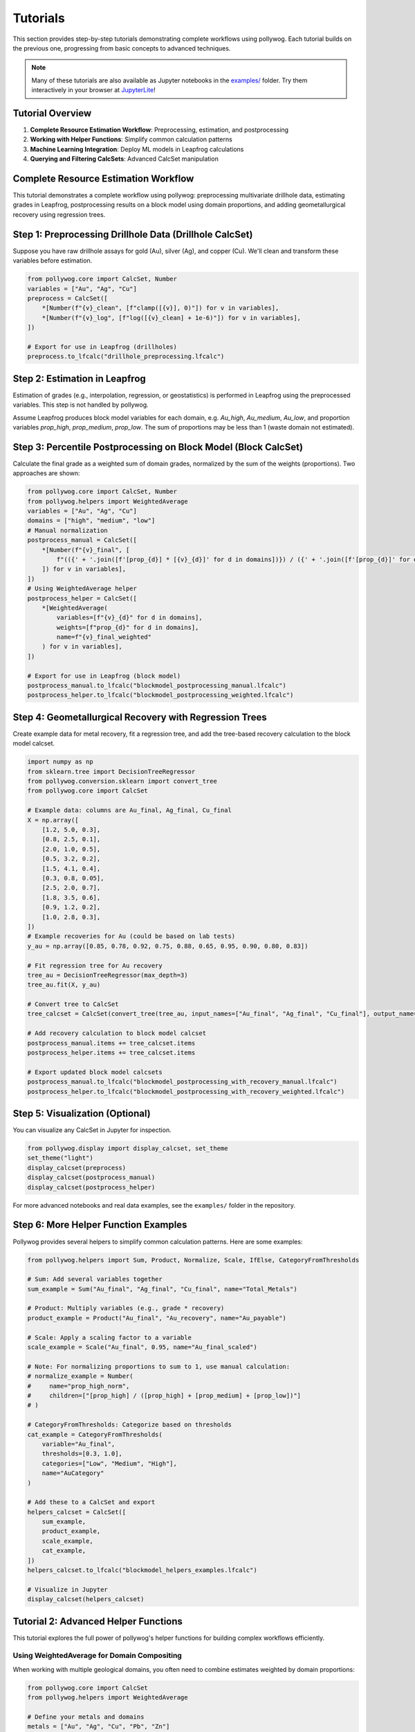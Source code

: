 
Tutorials
=========

This section provides step-by-step tutorials demonstrating complete workflows using pollywog. Each tutorial builds on the previous one, progressing from basic concepts to advanced techniques.

.. note::
    Many of these tutorials are also available as Jupyter notebooks in the `examples/ <https://github.com/endarthur/pollywog/tree/main/examples>`_ folder. Try them interactively in your browser at `JupyterLite <https://endarthur.github.io/pollyweb>`_!

Tutorial Overview
-----------------

1. **Complete Resource Estimation Workflow**: Preprocessing, estimation, and postprocessing
2. **Working with Helper Functions**: Simplify common calculation patterns
3. **Machine Learning Integration**: Deploy ML models in Leapfrog calculations
4. **Querying and Filtering CalcSets**: Advanced CalcSet manipulation

Complete Resource Estimation Workflow
--------------------------------------

This tutorial demonstrates a complete workflow using pollywog: preprocessing multivariate drillhole data, estimating grades in Leapfrog, postprocessing results on a block model using domain proportions, and adding geometallurgical recovery using regression trees.

Step 1: Preprocessing Drillhole Data (Drillhole CalcSet)
--------------------------------------------------------
Suppose you have raw drillhole assays for gold (Au), silver (Ag), and copper (Cu). We'll clean and transform these variables before estimation.

.. code-block:: python

    from pollywog.core import CalcSet, Number
    variables = ["Au", "Ag", "Cu"]
    preprocess = CalcSet([
        *[Number(f"{v}_clean", [f"clamp([{v}], 0)"]) for v in variables],
        *[Number(f"{v}_log", [f"log([{v}_clean] + 1e-6)"]) for v in variables],
    ])

    # Export for use in Leapfrog (drillholes)
    preprocess.to_lfcalc("drillhole_preprocessing.lfcalc")

Step 2: Estimation in Leapfrog
------------------------------
Estimation of grades (e.g., interpolation, regression, or geostatistics) is performed in Leapfrog using the preprocessed variables. This step is not handled by pollywog.

Assume Leapfrog produces block model variables for each domain, e.g. `Au_high`, `Au_medium`, `Au_low`, and proportion variables `prop_high`, `prop_medium`, `prop_low`. The sum of proportions may be less than 1 (waste domain not estimated).

Step 3: Percentile Postprocessing on Block Model (Block CalcSet)
----------------------------------------------------------------
Calculate the final grade as a weighted sum of domain grades, normalized by the sum of the weights (proportions). Two approaches are shown:

.. code-block:: python

    from pollywog.core import CalcSet, Number
    from pollywog.helpers import WeightedAverage
    variables = ["Au", "Ag", "Cu"]
    domains = ["high", "medium", "low"]
    # Manual normalization
    postprocess_manual = CalcSet([
        *[Number(f"{v}_final", [
            f"(({' + '.join([f'[prop_{d}] * [{v}_{d}]' for d in domains])}) / ({' + '.join([f'[prop_{d}]' for d in domains])}))"
        ]) for v in variables],
    ])
    # Using WeightedAverage helper
    postprocess_helper = CalcSet([
        *[WeightedAverage(
            variables=[f"{v}_{d}" for d in domains],
            weights=[f"prop_{d}" for d in domains],
            name=f"{v}_final_weighted"
        ) for v in variables],
    ])

    # Export for use in Leapfrog (block model)
    postprocess_manual.to_lfcalc("blockmodel_postprocessing_manual.lfcalc")
    postprocess_helper.to_lfcalc("blockmodel_postprocessing_weighted.lfcalc")

Step 4: Geometallurgical Recovery with Regression Trees
--------------------------------------------------------
Create example data for metal recovery, fit a regression tree, and add the tree-based recovery calculation to the block model calcset.

.. code-block:: python

    import numpy as np
    from sklearn.tree import DecisionTreeRegressor
    from pollywog.conversion.sklearn import convert_tree
    from pollywog.core import CalcSet

    # Example data: columns are Au_final, Ag_final, Cu_final
    X = np.array([
        [1.2, 5.0, 0.3],
        [0.8, 2.5, 0.1],
        [2.0, 1.0, 0.5],
        [0.5, 3.2, 0.2],
        [1.5, 4.1, 0.4],
        [0.3, 0.8, 0.05],
        [2.5, 2.0, 0.7],
        [1.8, 3.5, 0.6],
        [0.9, 1.2, 0.2],
        [1.0, 2.8, 0.3],
    ])
    # Example recoveries for Au (could be based on lab tests)
    y_au = np.array([0.85, 0.78, 0.92, 0.75, 0.88, 0.65, 0.95, 0.90, 0.80, 0.83])

    # Fit regression tree for Au recovery
    tree_au = DecisionTreeRegressor(max_depth=3)
    tree_au.fit(X, y_au)

    # Convert tree to CalcSet
    tree_calcset = CalcSet(convert_tree(tree_au, input_names=["Au_final", "Ag_final", "Cu_final"], output_name="Au_recovery"))

    # Add recovery calculation to block model calcset
    postprocess_manual.items += tree_calcset.items
    postprocess_helper.items += tree_calcset.items

    # Export updated block model calcsets
    postprocess_manual.to_lfcalc("blockmodel_postprocessing_with_recovery_manual.lfcalc")
    postprocess_helper.to_lfcalc("blockmodel_postprocessing_with_recovery_weighted.lfcalc")

Step 5: Visualization (Optional)
---------------------------------
You can visualize any CalcSet in Jupyter for inspection.

.. code-block:: python

    from pollywog.display import display_calcset, set_theme
    set_theme("light")
    display_calcset(preprocess)
    display_calcset(postprocess_manual)
    display_calcset(postprocess_helper)

For more advanced notebooks and real data examples, see the ``examples/`` folder in the repository.

Step 6: More Helper Function Examples
--------------------------------------
Pollywog provides several helpers to simplify common calculation patterns. Here are some examples:

.. code-block:: python

    from pollywog.helpers import Sum, Product, Normalize, Scale, IfElse, CategoryFromThresholds

    # Sum: Add several variables together
    sum_example = Sum("Au_final", "Ag_final", "Cu_final", name="Total_Metals")

    # Product: Multiply variables (e.g., grade * recovery)
    product_example = Product("Au_final", "Au_recovery", name="Au_payable")

    # Scale: Apply a scaling factor to a variable
    scale_example = Scale("Au_final", 0.95, name="Au_final_scaled")

    # Note: For normalizing proportions to sum to 1, use manual calculation:
    # normalize_example = Number(
    #     name="prop_high_norm",
    #     children=["[prop_high] / ([prop_high] + [prop_medium] + [prop_low])"]
    # )

    # CategoryFromThresholds: Categorize based on thresholds
    cat_example = CategoryFromThresholds(
        variable="Au_final",
        thresholds=[0.3, 1.0],
        categories=["Low", "Medium", "High"],
        name="AuCategory"
    )

    # Add these to a CalcSet and export
    helpers_calcset = CalcSet([
        sum_example,
        product_example,
        scale_example,
        cat_example,
    ])
    helpers_calcset.to_lfcalc("blockmodel_helpers_examples.lfcalc")

    # Visualize in Jupyter
    display_calcset(helpers_calcset)

Tutorial 2: Advanced Helper Functions
--------------------------------------

This tutorial explores the full power of pollywog's helper functions for building complex workflows efficiently.

Using WeightedAverage for Domain Compositing
~~~~~~~~~~~~~~~~~~~~~~~~~~~~~~~~~~~~~~~~~~~~~

When working with multiple geological domains, you often need to combine estimates weighted by domain proportions:

.. code-block:: python

    from pollywog.core import CalcSet
    from pollywog.helpers import WeightedAverage
    
    # Define your metals and domains
    metals = ["Au", "Ag", "Cu", "Pb", "Zn"]
    domains = ["oxide", "transition", "sulfide"]
    
    # Generate weighted averages for all metals
    # Assumes variables like Au_oxide, Au_transition, Au_sulfide exist
    # and prop_oxide, prop_transition, prop_sulfide
    weighted_calcs = CalcSet([
        WeightedAverage(
            variables=[f"{metal}_{domain}" for domain in domains],
            weights=[f"prop_{domain}" for domain in domains],
            name=f"{metal}_composite",
            comment=f"Domain-weighted {metal} grade"
        )
        for metal in metals
    ])
    
    weighted_calcs.to_lfcalc("domain_weighted_grades.lfcalc")

Creating Complex Workflows with Multiple Helpers
~~~~~~~~~~~~~~~~~~~~~~~~~~~~~~~~~~~~~~~~~~~~~~~~~

Combine multiple helpers to build sophisticated calculations:

.. code-block:: python

    from pollywog.core import CalcSet
    from pollywog.helpers import (
        WeightedAverage, Product, Sum, Scale, 
        CategoryFromThresholds, Normalize
    )
    
    # Multi-commodity resource model with economics
    resource_model = CalcSet([
        # 1. Domain-weighted grades
        WeightedAverage(
            variables=["Au_oxide", "Au_sulfide", "Au_transition"],
            weights=["prop_oxide", "prop_sulfide", "prop_transition"],
            name="Au_composite"
        ),
        WeightedAverage(
            variables=["Cu_oxide", "Cu_sulfide", "Cu_transition"],
            weights=["prop_oxide", "prop_sulfide", "prop_transition"],
            name="Cu_composite"
        ),
        
        # 2. Apply dilution
        Scale("Au_composite", 0.95, name="Au_diluted", 
              comment="5% dilution from minimum mining width"),
        Scale("Cu_composite", 0.95, name="Cu_diluted",
              comment="5% dilution from minimum mining width"),
        
        # 3. Apply recovery
        Scale("Au_diluted", 0.88, name="Au_recovered",
              comment="88% metallurgical recovery"),
        Scale("Cu_diluted", 0.82, name="Cu_recovered",
              comment="82% metallurgical recovery"),
        
        # 4. Calculate payable metal (ounces)
        Product("Au_recovered", "tonnes", name="Au_ounces_total",
                comment="Total gold ounces in block"),
        Product("Cu_recovered", "tonnes", name="Cu_pounds_total",
                comment="Total copper pounds in block"),
        
        # 5. Revenue per tonne (simplified)
        Product("Au_recovered", "1800", name="Au_revenue_raw"),  # $/oz price
        Product("Cu_recovered", "3.5", name="Cu_revenue_raw"),   # $/lb price
        
        # 6. Total revenue
        Sum("Au_revenue_raw", "Cu_revenue_raw", name="total_revenue"),
        
        # 7. Classify blocks
        CategoryFromThresholds(
            variable="total_revenue",
            thresholds=[20, 50, 100],
            categories=["waste", "low_grade", "medium_grade", "high_grade"],
            name="block_classification"
        ),
    ])
    
    resource_model.to_lfcalc("comprehensive_resource_model.lfcalc")

Tutorial 3: Machine Learning Integration
-----------------------------------------

Pollywog can convert scikit-learn models into Leapfrog calculations, enabling ML-powered predictions directly in your block model.

Decision Tree for Recovery Prediction
~~~~~~~~~~~~~~~~~~~~~~~~~~~~~~~~~~~~~~

Train a decision tree to predict metallurgical recovery:

.. code-block:: python

    import numpy as np
    from sklearn.tree import DecisionTreeRegressor
    from pollywog.conversion.sklearn import convert_tree
    from pollywog.core import CalcSet
    
    # Training data from metallurgical test work
    # Features: Au grade, Cu grade, grind size (P80), sulfide content (%)
    X_train = np.array([
        [1.2, 0.3, 75, 65],   # Au, Cu, P80, sulfide%
        [0.8, 0.5, 100, 45],
        [2.0, 0.2, 75, 80],
        [0.5, 0.8, 120, 30],
        [1.5, 0.4, 90, 55],
        [0.3, 0.1, 150, 20],
        [2.5, 0.6, 75, 85],
        [1.8, 0.3, 85, 70],
    ])
    
    # Recovery values from test work
    y_recovery = np.array([0.88, 0.82, 0.91, 0.76, 0.85, 0.72, 0.93, 0.89])
    
    # Train model
    model = DecisionTreeRegressor(max_depth=4, random_state=42)
    model.fit(X_train, y_recovery)
    
    # Convert to pollywog calculation
    feature_names = ["Au_composite", "Cu_composite", "P80", "sulfide_pct"]
    recovery_calc = convert_tree(
        model,
        feature_names,
        "Au_recovery_predicted",
        comment_equation="ML-predicted Au recovery from test work data"
    )
    
    # Create calcset
    ml_calcset = CalcSet([recovery_calc])
    ml_calcset.to_lfcalc("ml_recovery_model.lfcalc")
    
    print(f"Model exported with max depth: {model.get_depth()}")
    print(f"Feature importances: {dict(zip(feature_names, model.feature_importances_))}")

Random Forest for Grade Estimation
~~~~~~~~~~~~~~~~~~~~~~~~~~~~~~~~~~~

Use random forest ensemble for more robust predictions:

.. code-block:: python

    from sklearn.ensemble import RandomForestRegressor
    from pollywog.conversion.sklearn import convert_forest
    from pollywog.core import CalcSet
    
    # Prepare training data
    # Features: X, Y, Z coordinates and nearby sample grades
    X_train = np.array([
        [100, 200, 50, 1.2, 0.8],  # x, y, z, nearby_Au_1, nearby_Au_2
        [150, 200, 50, 1.5, 1.0],
        [100, 250, 50, 0.9, 1.1],
        # ... more training data
    ])
    
    y_train = np.array([1.0, 1.3, 1.0])  # Actual Au grades
    
    # Train random forest
    rf = RandomForestRegressor(n_estimators=5, max_depth=3, random_state=42)
    rf.fit(X_train, y_train)
    
    # Convert to calcset
    feature_names = ["X", "Y", "Z", "nearby_Au_1", "nearby_Au_2"]
    rf_calc = convert_forest(
        rf,
        feature_names,
        "Au_rf_estimate",
        comment_equation="Random Forest grade estimate"
    )
    
    # Export
    CalcSet([rf_calc]).to_lfcalc("rf_estimation.lfcalc")

Classification Models for Geological Domains
~~~~~~~~~~~~~~~~~~~~~~~~~~~~~~~~~~~~~~~~~~~~~

Use decision trees to classify geological domains:

.. code-block:: python

    from sklearn.tree import DecisionTreeClassifier
    from pollywog.conversion.sklearn import convert_tree
    from pollywog.core import CalcSet
    
    # Training data - geochemical signatures
    X_train = np.array([
        [0.2, 0.1, 5, 3],    # Low Au, Low Cu -> oxide
        [1.5, 0.8, 20, 5],   # High Au, High Cu -> sulfide
        [0.8, 0.4, 10, 4],   # Medium Au, Cu -> transition
        [0.3, 0.05, 3, 2.5], # Low values -> oxide
        [2.0, 1.0, 25, 6],   # High values -> sulfide
        # ... more training data
    ])
    
    y_train = ["oxide", "sulfide", "transition", "oxide", "sulfide"]
    
    # Train classifier
    clf = DecisionTreeClassifier(max_depth=5, random_state=42)
    clf.fit(X_train, y_train)
    
    # Convert to pollywog (Category output)
    feature_names = ["Au_composite", "Cu_composite", "Ag_composite", "Fe_pct"]
    domain_calc = convert_tree(
        clf,
        feature_names,
        "predicted_domain",
        comment_equation="ML-predicted geological domain from geochemistry"
    )
    
    # Export
    CalcSet([domain_calc]).to_lfcalc("ml_domain_prediction.lfcalc")

Tutorial 4: Querying and Filtering CalcSets
--------------------------------------------

Pollywog provides powerful querying capabilities similar to pandas DataFrames, allowing you to filter and manipulate calculation sets programmatically.

Basic Querying
~~~~~~~~~~~~~~

Filter calculations by name or attributes:

.. code-block:: python

    from pollywog.core import CalcSet, Number
    
    # Create a large calcset
    all_calcs = CalcSet([
        Number(name="Au_clean", children=["clamp([Au], 0)"]),
        Number(name="Au_log", children=["log([Au_clean] + 1e-6)"]),
        Number(name="Ag_clean", children=["clamp([Ag], 0)"]),
        Number(name="Ag_log", children=["log([Ag_clean] + 1e-6)"]),
        Number(name="Cu_clean", children=["clamp([Cu], 0)"]),
        Number(name="Cu_log", children=["log([Cu_clean] + 1e-6)"]),
    ])
    
    # Get only gold calculations
    au_calcs = all_calcs.query('name.startswith("Au")')
    print(f"Gold calculations: {[item.name for item in au_calcs.items]}")
    # Output: ['Au_clean', 'Au_log']
    
    # Get all log transforms
    log_calcs = all_calcs.query('"log" in name')
    print(f"Log transforms: {[item.name for item in log_calcs.items]}")
    # Output: ['Au_log', 'Ag_log', 'Cu_log']

Advanced Queries with External Variables
~~~~~~~~~~~~~~~~~~~~~~~~~~~~~~~~~~~~~~~~~

Use external variables in queries:

.. code-block:: python

    # Define metals of interest
    metals_of_interest = ["Au", "Ag"]
    
    # Query using external variable
    selected = all_calcs.query('any(name.startswith(metal) for metal in @metals_of_interest)')
    
    # Or pass as keyword argument
    selected = all_calcs.query('any(name.startswith(metal) for metal in metals)', 
                                metals=metals_of_interest)

Using Regular Expressions
~~~~~~~~~~~~~~~~~~~~~~~~~~

Filter using regex patterns:

.. code-block:: python

    import re
    
    # Find all calculations ending with _clean or _log
    pattern = r'_(clean|log)$'
    filtered = all_calcs.query('re.match(@pattern, name)', pattern=pattern)

Combining Query Results
~~~~~~~~~~~~~~~~~~~~~~~~

Build new calcsets from filtered results:

.. code-block:: python

    # Get preprocessing steps
    preprocessing = all_calcs.query('"clean" in name')
    
    # Get transformation steps
    transformations = all_calcs.query('"log" in name')
    
    # Combine into separate exports
    preprocessing.to_lfcalc("01_preprocessing.lfcalc")
    transformations.to_lfcalc("02_transformations.lfcalc")

Tutorial 5: Working with Conditional Logic
-------------------------------------------

Master the use of If/Else statements for domain-based and conditional calculations.

Simple Conditionals
~~~~~~~~~~~~~~~~~~~

.. code-block:: python

    from pollywog.core import CalcSet, Number, If
    
    # Simple threshold
    calcset = CalcSet([
        Number(name="mineable", children=[
            If("[Au] >= 0.3", "1", "0")
        ], comment_equation="Binary mineable flag, cutoff = 0.3 g/t"),
    ])

Multi-Condition Logic
~~~~~~~~~~~~~~~~~~~~~

.. code-block:: python

    from pollywog.core import CalcSet, Number, If, IfRow
    
    # Multiple conditions with different outcomes
    calcset = CalcSet([
        Number(name="recovery_factor", children=[
            If([
                ("[domain] = 'oxide' and [grind] <= 75", "0.92"),
                ("[domain] = 'oxide' and [grind] > 75", "0.88"),
                ("[domain] = 'sulfide' and [grind] <= 75", "0.85"),
                ("[domain] = 'sulfide' and [grind] > 75", "0.78"),
            ], otherwise=["0.75"])
        ], comment_equation="Recovery based on domain and grind size"),
    ])

Nested Conditionals
~~~~~~~~~~~~~~~~~~~

.. code-block:: python

    from pollywog.core import CalcSet, Category, If
    
    # Complex classification
    calcset = CalcSet([
        Category(name="material_type", children=[
            If([
                ("[Au] >= 3", "'high_grade_ore'"),
                ("[Au] >= 1 and [depth] <= 300", "'medium_grade_ore'"),
                ("[Au] >= 0.5 and [depth] <= 200", "'low_grade_ore'"),
                ("[Au] >= 0.5", "'stockpile'"),
            ], otherwise=["'waste'"])
        ], comment_equation="Material classification by grade and depth"),
    ])

Next Steps
----------

After completing these tutorials, you should be comfortable with:

- Building complete resource estimation workflows
- Using helper functions effectively
- Integrating machine learning models
- Querying and filtering calculation sets
- Implementing conditional logic

For more information:

- :doc:`expression_syntax` - Detailed guide to Leapfrog expression syntax
- :doc:`workflow_patterns` - Common workflow patterns and examples
- :doc:`helpers_guide` - Complete helper function reference
- :doc:`best_practices` - Best practices for production workflows
- :doc:`api_reference` - Full API documentation
